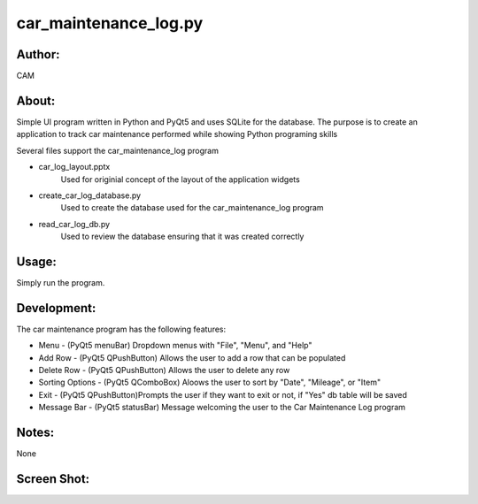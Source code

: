 ==========
car_maintenance_log.py
==========


Author:
==========
CAM 


About:
==========
Simple UI program written in Python and PyQt5 and uses SQLite for the database. 
The purpose is to create an application to track car maintenance performed while
showing Python programing skills

Several files support the car_maintenance_log program

- car_log_layout.pptx
	Used for originial concept of the layout of the application widgets
- create_car_log_database.py
	Used to create the database used for the car_maintenance_log program
- read_car_log_db.py
	Used to review the database ensuring that it was created correctly


Usage:
==========
Simply run the program. 

Development:
===========
The car maintenance program has the following features:

- Menu - (PyQt5 menuBar) Dropdown menus with "File", "Menu", and "Help"
- Add Row - (PyQt5 QPushButton) Allows the user to add a row that can be populated
- Delete Row - (PyQt5 QPushButton) Allows the user to delete any row
- Sorting Options - (PyQt5 QComboBox) Aloows the user to sort by "Date", "Mileage", or "Item"
- Exit - (PyQt5 QPushButton)Prompts the user if they want to exit or not, if "Yes" db table will be saved
- Message Bar - (PyQt5 statusBar) Message welcoming the user to the Car Maintenance Log program


Notes:
==========
None

Screen Shot:
============
.. image:: screenshot.png
